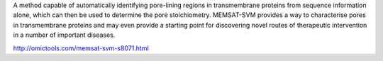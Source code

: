 
A method capable of automatically identifying pore-lining regions in transmembrane proteins from sequence information alone, which can then be used to determine the pore stoichiometry. MEMSAT-SVM provides a way to characterise pores in transmembrane proteins and may even provide a starting point for discovering novel routes of therapeutic intervention in a number of important diseases.

http://omictools.com/memsat-svm-s8071.html
